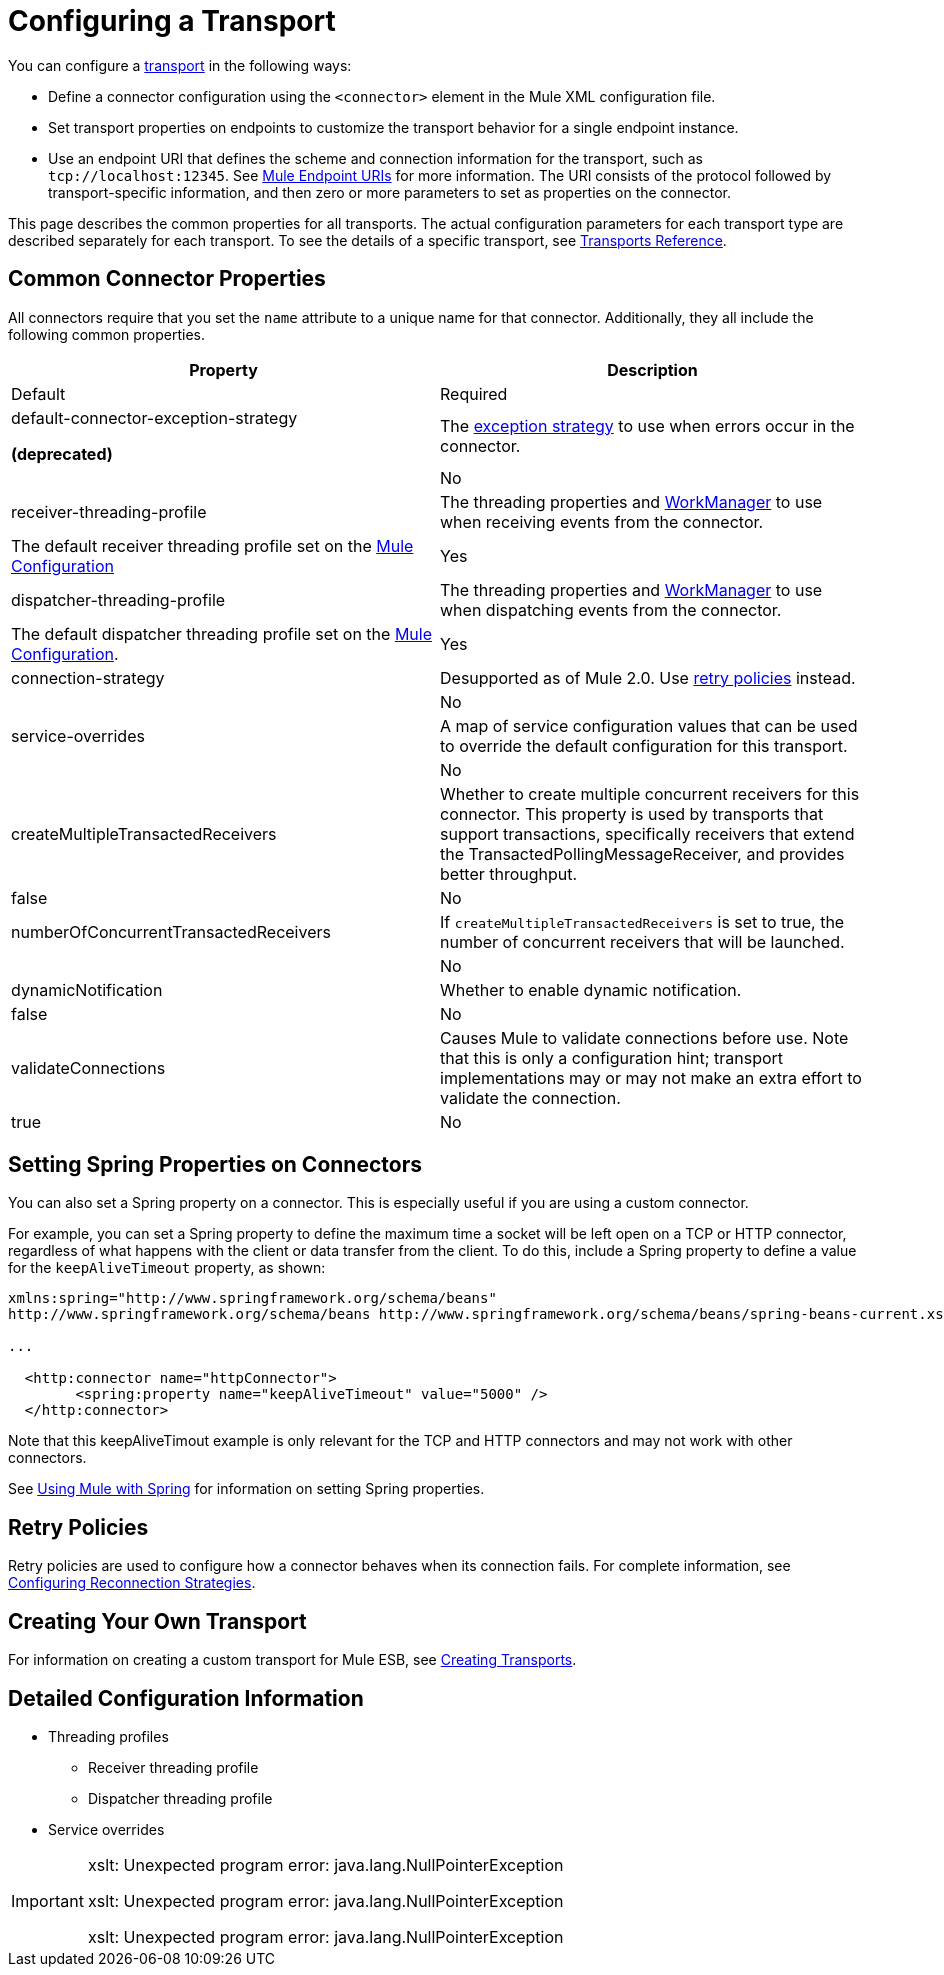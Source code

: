 = Configuring a Transport

You can configure a link:/docs/display/34X/Connecting+Using+Transports[transport] in the following ways:

* Define a connector configuration using the `<connector>` element in the Mule XML configuration file.
* Set transport properties on endpoints to customize the transport behavior for a single endpoint instance.
* Use an endpoint URI that defines the scheme and connection information for the transport, such as `tcp://localhost:12345`. See link:/docs/display/34X/Mule+Endpoint+URIs[Mule Endpoint URIs] for more information. The URI consists of the protocol followed by transport-specific information, and then zero or more parameters to set as properties on the connector.

This page describes the common properties for all transports. The actual configuration parameters for each transport type are described separately for each transport. To see the details of a specific transport, see link:/docs/display/34X/Transports+Reference[Transports Reference].

== Common Connector Properties

All connectors require that you set the `name` attribute to a unique name for that connector. Additionally, they all include the following common properties.

[width="100%",cols=",",options="header"]
|===
|Property |Description |Default |Required
a|
default-connector-exception-strategy

*(deprecated)*

|The link:/docs/display/34X/Error+Handling[exception strategy] to use when errors occur in the connector. | |No
|receiver-threading-profile |The threading properties and http://java.sun.com/j2ee/1.4/docs/api/javax/resource/spi/work/WorkManager.html[WorkManager] to use when receiving events from the connector. |The default receiver threading profile set on the link:/docs/display/34X/About+the+XML+Configuration+File[Mule Configuration] |Yes
|dispatcher-threading-profile |The threading properties and http://java.sun.com/j2ee/1.4/docs/api/javax/resource/spi/work/WorkManager.html[WorkManager] to use when dispatching events from the connector. |The default dispatcher threading profile set on the link:/docs/display/34X/About+Mule+Configuration[Mule Configuration]. |Yes
|connection-strategy |Desupported as of Mule 2.0. Use link:/docs/display/34X/Configuring+Reconnection+Strategies[retry policies] instead. |  |No
|service-overrides |A map of service configuration values that can be used to override the default configuration for this transport. |  |No
|createMultipleTransactedReceivers |Whether to create multiple concurrent receivers for this connector. This property is used by transports that support transactions, specifically receivers that extend the TransactedPollingMessageReceiver, and provides better throughput. |false |No
|numberOfConcurrentTransactedReceivers |If `createMultipleTransactedReceivers` is set to true, the number of concurrent receivers that will be launched. |  |No
|dynamicNotification |Whether to enable dynamic notification. |false |No
|validateConnections |Causes Mule to validate connections before use. Note that this is only a configuration hint; transport implementations may or may not make an extra effort to validate the connection. |true |No
|===

== Setting Spring Properties on Connectors

You can also set a Spring property on a connector. This is especially useful if you are using a custom connector.

For example, you can set a Spring property to define the maximum time a socket will be left open on a TCP or HTTP connector, regardless of what happens with the client or data transfer from the client. To do this, include a Spring property to define a value for the `keepAliveTimeout` property, as shown:

[source, xml, linenums]
----
xmlns:spring="http://www.springframework.org/schema/beans"
http://www.springframework.org/schema/beans http://www.springframework.org/schema/beans/spring-beans-current.xsd
 
...
  
  <http:connector name="httpConnector">
        <spring:property name="keepAliveTimeout" value="5000" />
  </http:connector>
----

Note that this keepAliveTimout example is only relevant for the TCP and HTTP connectors and may not work with other connectors.

See link:/docs/display/34X/Using+Mule+with+Spring[Using Mule with Spring] for information on setting Spring properties.

== Retry Policies

Retry policies are used to configure how a connector behaves when its connection fails. For complete information, see link:/docs/display/34X/Configuring+Reconnection+Strategies[Configuring Reconnection Strategies].

== Creating Your Own Transport

For information on creating a custom transport for Mule ESB, see link:/docs/display/34X/Creating+Transports[Creating Transports].

== Detailed Configuration Information

* Threading profiles
** Receiver threading profile
** Dispatcher threading profile
* Service overrides

[IMPORTANT]
====
xslt: Unexpected program error: java.lang.NullPointerException

xslt: Unexpected program error: java.lang.NullPointerException

xslt: Unexpected program error: java.lang.NullPointerException
====
